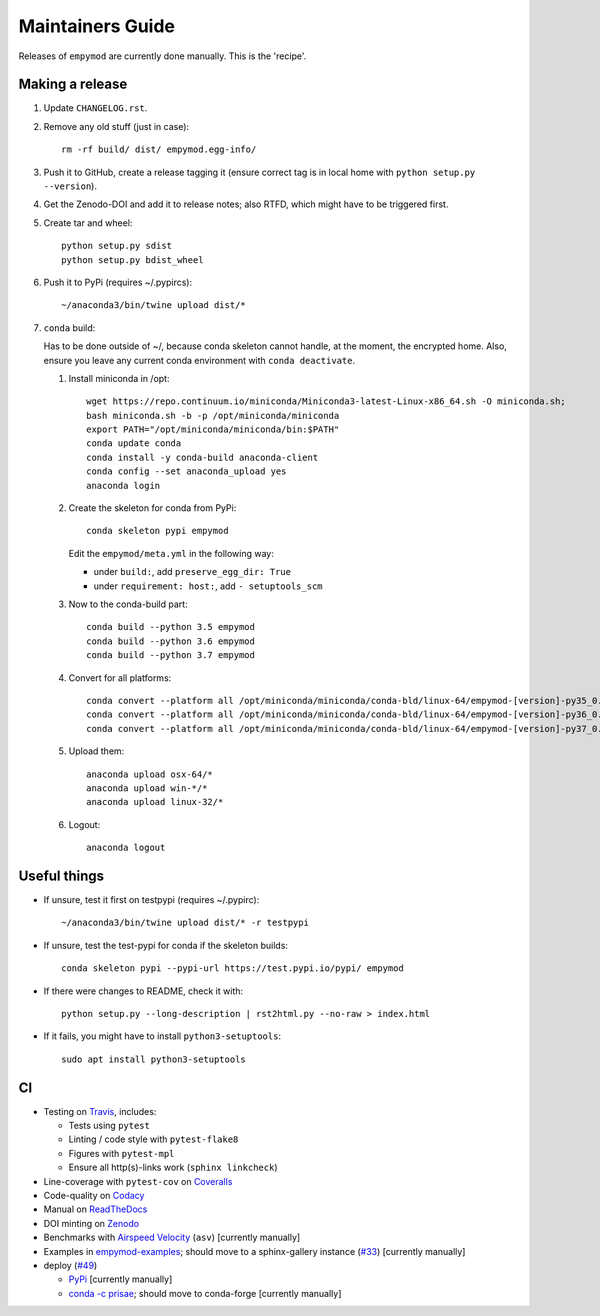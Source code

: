 Maintainers Guide
=================

Releases of ``empymod`` are currently done manually. This is the 'recipe'.


Making a release
----------------

1. Update ``CHANGELOG.rst``.

2. Remove any old stuff (just in case)::

       rm -rf build/ dist/ empymod.egg-info/

3. Push it to GitHub, create a release tagging it
   (ensure correct tag is in local home with ``python setup.py --version``).

4. Get the Zenodo-DOI and add it to release notes; also RTFD, which might have
   to be triggered first.

5. Create tar and wheel::

       python setup.py sdist
       python setup.py bdist_wheel

6. Push it to PyPi (requires ~/.pypircs)::

       ~/anaconda3/bin/twine upload dist/*

7. ``conda`` build:

   Has to be done outside of ~/, because conda skeleton cannot handle, at the
   moment, the encrypted home. Also, ensure you leave any current conda
   environment with ``conda deactivate``.


   1. Install miniconda in /opt::

          wget https://repo.continuum.io/miniconda/Miniconda3-latest-Linux-x86_64.sh -O miniconda.sh;
          bash miniconda.sh -b -p /opt/miniconda/miniconda
          export PATH="/opt/miniconda/miniconda/bin:$PATH"
          conda update conda
          conda install -y conda-build anaconda-client
          conda config --set anaconda_upload yes
          anaconda login

   2. Create the skeleton for conda from PyPi::

          conda skeleton pypi empymod

      Edit the ``empymod/meta.yml`` in the following way:

      - under ``build:``, add ``preserve_egg_dir: True``
      - under ``requirement: host:``, add ``- setuptools_scm``

   3. Now to the conda-build part::

          conda build --python 3.5 empymod
          conda build --python 3.6 empymod
          conda build --python 3.7 empymod

   4. Convert for all platforms::

          conda convert --platform all /opt/miniconda/miniconda/conda-bld/linux-64/empymod-[version]-py35_0.tar.bz2
          conda convert --platform all /opt/miniconda/miniconda/conda-bld/linux-64/empymod-[version]-py36_0.tar.bz2
          conda convert --platform all /opt/miniconda/miniconda/conda-bld/linux-64/empymod-[version]-py37_0.tar.bz2

   5. Upload them::

          anaconda upload osx-64/*
          anaconda upload win-*/*
          anaconda upload linux-32/*

   6. Logout::

          anaconda logout


Useful things
-------------

- If unsure, test it first on testpypi (requires ~/.pypirc)::

       ~/anaconda3/bin/twine upload dist/* -r testpypi

- If unsure, test the test-pypi for conda if the skeleton builds::

       conda skeleton pypi --pypi-url https://test.pypi.io/pypi/ empymod

- If there were changes to README, check it with::

       python setup.py --long-description | rst2html.py --no-raw > index.html

- If it fails, you might have to install ``python3-setuptools``::

       sudo apt install python3-setuptools


CI
--

- Testing on `Travis <https://travis-ci.org/empymod/empymod>`_, includes:

  - Tests using ``pytest``
  - Linting / code style with ``pytest-flake8``
  - Figures with ``pytest-mpl``
  - Ensure all http(s)-links work (``sphinx linkcheck``)

- Line-coverage with ``pytest-cov`` on `Coveralls
  <https://coveralls.io/github/empymod/empymod>`_
- Code-quality on `Codacy
  <https://app.codacy.com/manual/prisae/empymod/dashboard>`_
- Manual on `ReadTheDocs <https://empymod.readthedocs.io/en/latest>`_
- DOI minting on `Zenodo <https://doi.org/10.5281/zenodo.593094>`_
- Benchmarks with `Airspeed Velocity <https://empymod.github.io/empymod-asv>`_
  (``asv``) [currently manually]
- Examples in `empymod-examples
  <https://github.com/empymod/empymod-examples>`_; should move to a
  sphinx-gallery instance (`#33
  <https://github.com/empymod/empymod/issues/33>`_) [currently manually]
- deploy (`#49 <https://github.com/empymod/empymod/issues/49>`_)

  - `PyPi <https://pypi.org/project/empymod>`_ [currently manually]
  - `conda -c prisae <https://anaconda.org/prisae/empymod>`_; should move to
    conda-forge [currently manually]
